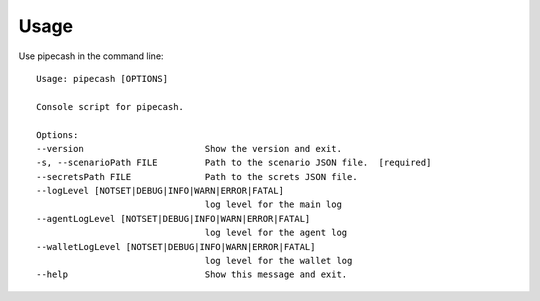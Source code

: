 =====
Usage
=====

Use pipecash in the command line::


        Usage: pipecash [OPTIONS]

        Console script for pipecash.

        Options:
        --version                       Show the version and exit.
        -s, --scenarioPath FILE         Path to the scenario JSON file.  [required]
        --secretsPath FILE              Path to the screts JSON file.
        --logLevel [NOTSET|DEBUG|INFO|WARN|ERROR|FATAL]
                                        log level for the main log
        --agentLogLevel [NOTSET|DEBUG|INFO|WARN|ERROR|FATAL]
                                        log level for the agent log
        --walletLogLevel [NOTSET|DEBUG|INFO|WARN|ERROR|FATAL]
                                        log level for the wallet log
        --help                          Show this message and exit.
